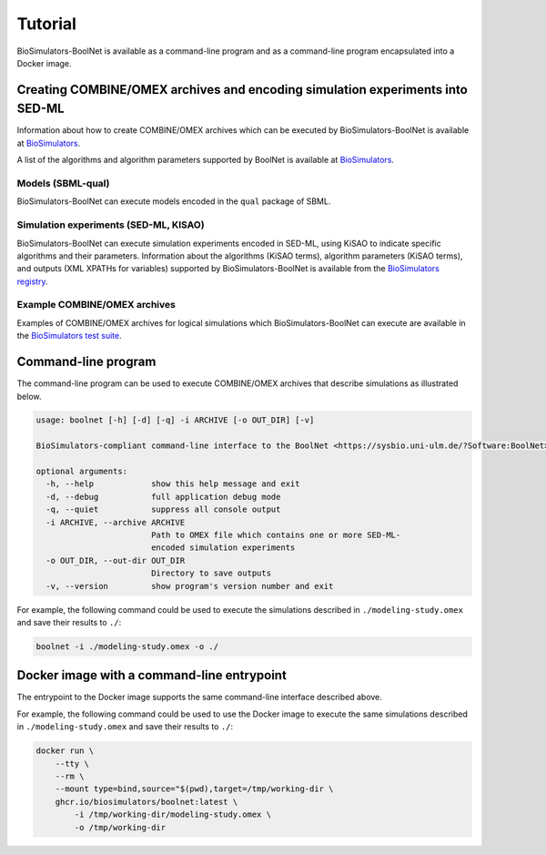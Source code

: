 Tutorial
========

BioSimulators-BoolNet is available as a command-line program and as a command-line program encapsulated into a Docker image.


Creating COMBINE/OMEX archives and encoding simulation experiments into SED-ML
------------------------------------------------------------------------------

Information about how to create COMBINE/OMEX archives which can be executed by BioSimulators-BoolNet is available at `BioSimulators <https://biosimulators.org/help>`_.

A list of the algorithms and algorithm parameters supported by BoolNet is available at `BioSimulators <https://biosimulators.org/simulators/boolnet>`_.

Models (SBML-qual)
++++++++++++++++++

BioSimulators-BoolNet can execute models encoded in the ``qual`` package of SBML.

Simulation experiments (SED-ML, KISAO)
++++++++++++++++++++++++++++++++++++++

BioSimulators-BoolNet can execute simulation experiments encoded in SED-ML, using KiSAO to indicate specific algorithms and their parameters. Information about the algorithms (KiSAO terms), algorithm parameters (KiSAO terms), and outputs (XML XPATHs for variables) supported by BioSimulators-BoolNet is available from the `BioSimulators registry <https://biosimulators.org/simulators/boolnet>`_.

Example COMBINE/OMEX archives
+++++++++++++++++++++++++++++

Examples of COMBINE/OMEX archives for logical simulations which BioSimulators-BoolNet can execute are available in the `BioSimulators test suite <https://github.com/biosimulators/Biosimulators_test_suite/tree/deploy/examples>`_.


Command-line program
--------------------

The command-line program can be used to execute COMBINE/OMEX archives that describe simulations as illustrated below.

.. code-block:: text

    usage: boolnet [-h] [-d] [-q] -i ARCHIVE [-o OUT_DIR] [-v]

    BioSimulators-compliant command-line interface to the BoolNet <https://sysbio.uni-ulm.de/?Software:BoolNet> simulation program.

    optional arguments:
      -h, --help            show this help message and exit
      -d, --debug           full application debug mode
      -q, --quiet           suppress all console output
      -i ARCHIVE, --archive ARCHIVE
                            Path to OMEX file which contains one or more SED-ML-
                            encoded simulation experiments
      -o OUT_DIR, --out-dir OUT_DIR
                            Directory to save outputs
      -v, --version         show program's version number and exit

For example, the following command could be used to execute the simulations described in ``./modeling-study.omex`` and save their results to ``./``:

.. code-block:: text

    boolnet -i ./modeling-study.omex -o ./


Docker image with a command-line entrypoint
-------------------------------------------

The entrypoint to the Docker image supports the same command-line interface described above.

For example, the following command could be used to use the Docker image to execute the same simulations described in ``./modeling-study.omex`` and save their results to ``./``:

.. code-block:: text

    docker run \
        --tty \
        --rm \
        --mount type=bind,source="$(pwd),target=/tmp/working-dir \
        ghcr.io/biosimulators/boolnet:latest \
            -i /tmp/working-dir/modeling-study.omex \
            -o /tmp/working-dir
